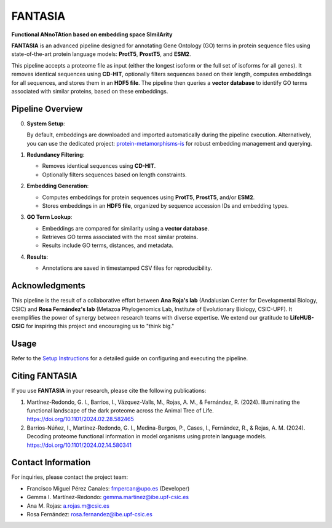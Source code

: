 FANTASIA
========
**Functional ANnoTAtion based on embedding space SImilArity**

**FANTASIA** is an advanced pipeline designed for annotating Gene Ontology (GO) terms in protein sequence files using state-of-the-art protein language models: **ProtT5**, **ProstT5**, and **ESM2**.

This pipeline accepts a proteome file as input (either the longest isoform or the full set of isoforms for all genes). It removes identical sequences using **CD-HIT**, optionally filters sequences based on their length, computes embeddings for all sequences, and stores them in an **HDF5 file**. The pipeline then queries a **vector database** to identify GO terms associated with similar proteins, based on these embeddings.

Pipeline Overview
-----------------
0. **System Setup**:

   By default, embeddings are downloaded and imported automatically during the pipeline execution. Alternatively, you can use the dedicated project: `protein-metamorphisms-is <https://github.com/CBBIO/protein-metamorphisms-is>`_ for robust embedding management and querying.

1. **Redundancy Filtering**:

   - Removes identical sequences using **CD-HIT**.
   - Optionally filters sequences based on length constraints.

2. **Embedding Generation**:

   - Computes embeddings for protein sequences using **ProtT5**, **ProstT5**, and/or **ESM2**.
   - Stores embeddings in an **HDF5 file**, organized by sequence accession IDs and embedding types.

3. **GO Term Lookup**:

   - Embeddings are compared for similarity using a **vector database**.
   - Retrieves GO terms associated with the most similar proteins.
   - Results include GO terms, distances, and metadata.

4. **Results**:

   - Annotations are saved in timestamped CSV files for reproducibility.

Acknowledgments
---------------
This pipeline is the result of a collaborative effort between **Ana Roja's lab** (Andalusian Center for Developmental Biology, CSIC) and **Rosa Fernández's lab** (Metazoa Phylogenomics Lab, Institute of Evolutionary Biology, CSIC-UPF). It exemplifies the power of synergy between research teams with diverse expertise. We extend our gratitude to **LifeHUB-CSIC** for inspiring this project and encouraging us to "think big."

Usage
-----
Refer to the `Setup Instructions <../deployment/setup_instructions.html>`_ for a detailed guide on configuring and executing the pipeline.

Citing FANTASIA
---------------
If you use **FANTASIA** in your research, please cite the following publications:

1. Martínez-Redondo, G. I., Barrios, I., Vázquez-Valls, M., Rojas, A. M., & Fernández, R. (2024).
   Illuminating the functional landscape of the dark proteome across the Animal Tree of Life.
   `https://doi.org/10.1101/2024.02.28.582465 <https://doi.org/10.1101/2024.02.28.582465>`_

2. Barrios-Núñez, I., Martínez-Redondo, G. I., Medina-Burgos, P., Cases, I., Fernández, R., & Rojas, A. M. (2024).
   Decoding proteome functional information in model organisms using protein language models.
   `https://doi.org/10.1101/2024.02.14.580341 <https://doi.org/10.1101/2024.02.14.580341>`_

Contact Information
-------------------
For inquiries, please contact the project team:

- Francisco Miguel Pérez Canales: fmpercan@upo.es (Developer)
- Gemma I. Martínez-Redondo: gemma.martinez@ibe.upf-csic.es
- Ana M. Rojas: a.rojas.m@csic.es
- Rosa Fernández: rosa.fernandez@ibe.upf-csic.es
